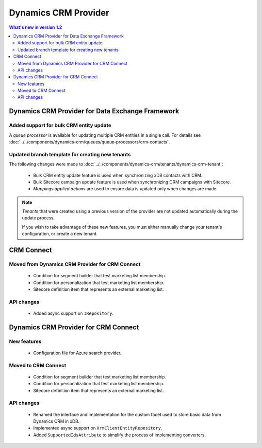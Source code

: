 Dynamics CRM Provider
=================================================

.. contents:: What's new in version 1.2
   :depth: 2
   :local:

Dynamics CRM Provider for Data Exchange Framework
----------------------------------------------------------

Added support for bulk CRM entity update
^^^^^^^^^^^^^^^^^^^^^^^^^^^^^^^^^^^^^^^^^^^^^^^^^^^^^^^^^^

A *queue processor* is available for updating multiple CRM 
entities in a single call. For details see 
:doc:`../../components/dynamics-crm/queues/queue-processors/crm-contacts`. 

Updated branch template for creating new tenants
^^^^^^^^^^^^^^^^^^^^^^^^^^^^^^^^^^^^^^^^^^^^^^^^^^^^^^^^^^

The following changes were made to :doc:`../../components/dynamics-crm/tenants/dynamics-crm-tenant`:

    * Bulk CRM entity update feature is used when synchronizing xDB contacts with CRM.
    * Bulk Sitecore campaign update feature is used when synchronizing CRM campaigns with Sitecore.
    * *Mappings applied actions* are used to ensure data is updated only when changes are made.

.. note::
    *Tenants* that were created using a previous version of the
    provider are not updated automatically during the update 
    process. 
    
    If you wish to take advantage of these new features, you must 
    either manually change your tenant's configuration, or create 
    a new tenant. 

CRM Connect
----------------------------------------------------------

Moved from Dynamics CRM Provider for CRM Connect
^^^^^^^^^^^^^^^^^^^^^^^^^^^^^^^^^^^^^^^^^^^^^^^^^^^^^^^^^^

    * Condition for segment builder that test marketing list membership.
    * Condition for personalization that test marketing list membership.
    * Sitecore definition item that represents an external marketing list.
       
API changes
^^^^^^^^^^^^^^^^^^^^^^^^^^^^^^^^^^^^^^^^^^^^^^^^^^^^^^^^^^

    * Added async support on ``IRepository``.

Dynamics CRM Provider for CRM Connect
----------------------------------------------------------

New features
^^^^^^^^^^^^^^^^^^^^^^^^^^^^^^^^^^^^^^^^^^^^^^^^^^^^^^^^^^

    * Configuration file for Azure search provider.

Moved to CRM Connect
^^^^^^^^^^^^^^^^^^^^^^^^^^^^^^^^^^^^^^^^^^^^^^^^^^^^^^^^^^

    * Condition for segment builder that test marketing list membership.
    * Condition for personalization that test marketing list membership.
    * Sitecore definition item that represents an external marketing list.

API changes
^^^^^^^^^^^^^^^^^^^^^^^^^^^^^^^^^^^^^^^^^^^^^^^^^^^^^^^^^^

    * Renamed the interface and implementation for the custom 
      facet used to store basic data from Dynamics CRM in xDB.
    * Implemented async support on ``XrmClientEntityRepository``.
    * Added ``SupportedIdsAttribute`` to simplify the process of implementing converters.


